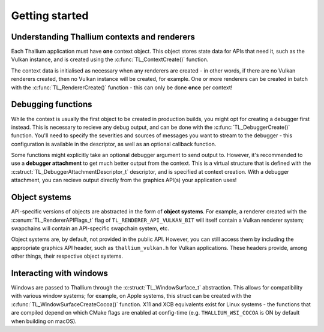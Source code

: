 Getting started
===============


Understanding Thallium contexts and renderers
---------------------------------------------

Each Thallium application must have **one** context object. This object stores state data for APIs that need it, such as the Vulkan instance, and is
created using the :c:func:`TL_ContextCreate()` function.

The context data is initialised as necessary when any renderers are created - in other words, if there are no Vulkan renderers created, then no
Vulkan instance will be created, for example. One or more renderers can be created in batch with the :c:func:`TL_RendererCreate()` function - this can
only be done **once** per context!


Debugging functions
-------------------

While the context is usually the first object to be created in production builds, you might opt for creating a debugger first instead. This is
necessary to recieve any debug output, and can be done with the :c:func:`TL_DebuggerCreate()` function. You'll need to specify the severities and
sources of messages you want to stream to the debugger - this configuration is available in the descriptor, as well as an optional callback function.

Some functions might explicitly take an optional debugger argument to send output to. However, it's recommended to use a **debugger attachment** to
get much better output from the context. This is a virtual structure that is defined with the :c:struct:`TL_DebuggerAttachmentDescriptor_t`
descriptor, and is specified at context creation. With a debugger attachment, you can recieve output directly from the graphics API(s) your
application uses!


Object systems
--------------

API-specific versions of objects are abstracted in the form of **object systems**. For example, a renderer created with the
:c:enum:`TL_RendererAPIFlags_t` flag of ``TL_RENDERER_API_VULKAN_BIT`` will itself contain a Vulkan renderer system; swapchains will contain an
API-specific swapchain system, etc.

Object systems are, by default, not provided in the public API. However, you can still access them by including the appropriate graphics API header,
such as ``thallium_vulkan.h`` for Vulkan applications. These headers provide, among other things, their respective object systems.


Interacting with windows
------------------------

Windows are passed to Thallium through the :c:struct:`TL_WindowSurface_t` abstraction. This allows for compatibility with various window systems; for
example, on Apple systems, this struct can be created with the :c:func:`TL_WindowSurfaceCreateCocoa()` function. X11 and XCB equivalents exist for
Linux systems - the functions that are compiled depend on which CMake flags are enabled at config-time (e.g. ``THALLIUM_WSI_COCOA`` is ON by default
when building on macOS).
